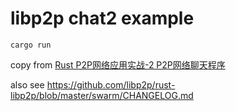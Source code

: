* libp2p chat2 example
:PROPERTIES:
:CUSTOM_ID: libp2p-chat2-example
:END:
#+begin_src shell
cargo run
#+end_src

copy from [[https://mp.weixin.qq.com/s/nIcDRqRYiYe1BW124-oLrA][Rust P2P网络应用实战-2 P2P网络聊天程序]]

also see https://github.com/libp2p/rust-libp2p/blob/master/swarm/CHANGELOG.md
